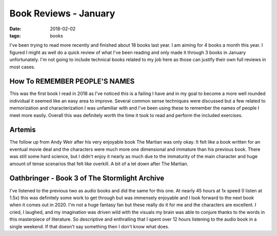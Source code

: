 Book Reviews - January
======================
:date: 2018-02-02
:tags: books

I've been trying to read more recently and finished about 18 books last year.
I am aiming for 4 books a month this year. I figured I might as well do a
quick review of what I've been reading and only made it through 3 books in
January unfortunately. I'm not going to include technical books
related to my job here as those can justify their own full reviews in most
cases.

How To REMEMBER PEOPLE'S NAMES
------------------------------

This was the first book I read in 2018 as I've noticed this is a failing I
have and in my goal to become a more well rounded individual it seemed like an
easy area to improve. Several common sense techniques were discussed but a few
related to memorization and characterization I was unfamiliar with and I've
been using these to remember the names of people I meet more easily. Overall
this was definitely worth the time it took to read and perform the included
exercises.

Artemis
-------

The follow up from Andy Weir after his very enjoyable book The Martian
was only okay. It felt like a book written for an eventual movie deal and
the characters were much more one dimensional and immature than his previous
book. There was still some hard science, but I didn't enjoy it nearly as much
due to the immaturity of the main character and huge amount of tense scenarios
that felt like overkill. A bit of a let down after The Martian.

Oathbringer - Book 3 of The Stormlight Archive
----------------------------------------------

I've listened to the previous two as audio books and did the same for this one.
At nearly 45 hours at 1x speed (I listen at 1.5x) this was definitely some work
to get through but was immensely enjoyable and I look forward to the next book
when it comes out in 2020. I'm not a huge fantasy fan but these really do it
for me and the characters are excellent. I cried, I laughed, and my imagination
was driven wild with the visuals my brain was able to conjure thanks to the
words in this masterpiece of literature. So descriptive and enthralling that
I spent over 12 hours listening to the audio book in a single weekend. If that
doesn't say something then I don't know what does.
